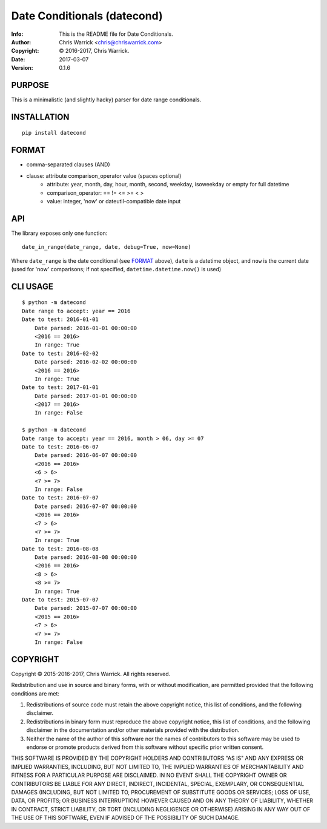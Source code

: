 ============================
Date Conditionals (datecond)
============================
:Info: This is the README file for Date Conditionals.
:Author: Chris Warrick <chris@chriswarrick.com>
:Copyright: © 2016-2017, Chris Warrick.
:Date: 2017-03-07
:Version: 0.1.6

.. index: README
.. image:: https://travis-ci.org/Kwpolska/datecond.svg?branch=master
   :target: https://travis-ci.org/Kwpolska/datecond

PURPOSE
-------

This is a minimalistic (and slightly hacky) parser for date range conditionals.

INSTALLATION
------------

::

  pip install datecond

FORMAT
------

* comma-separated clauses (AND)
* clause: attribute comparison_operator value (spaces optional)
    * attribute: year, month, day, hour, month, second, weekday, isoweekday or empty for full datetime
    * comparison_operator: == != <= >= < >
    * value: integer, 'now' or dateutil-compatible date input

API
---

The library exposes only one function:

::

   date_in_range(date_range, date, debug=True, now=None)

Where ``date_range`` is the date conditional (see `FORMAT`_ above),
``date`` is a datetime object, and ``now`` is the current date (used for 'now'
comparisons; if not specified, ``datetime.datetime.now()`` is used)

CLI USAGE
---------

::

    $ python -m datecond
    Date range to accept: year == 2016
    Date to test: 2016-01-01
        Date parsed: 2016-01-01 00:00:00
        <2016 == 2016>
        In range: True
    Date to test: 2016-02-02
        Date parsed: 2016-02-02 00:00:00
        <2016 == 2016>
        In range: True
    Date to test: 2017-01-01
        Date parsed: 2017-01-01 00:00:00
        <2017 == 2016>
        In range: False

    $ python -m datecond
    Date range to accept: year == 2016, month > 06, day >= 07
    Date to test: 2016-06-07
        Date parsed: 2016-06-07 00:00:00
        <2016 == 2016>
        <6 > 6>
        <7 >= 7>
        In range: False
    Date to test: 2016-07-07
        Date parsed: 2016-07-07 00:00:00
        <2016 == 2016>
        <7 > 6>
        <7 >= 7>
        In range: True
    Date to test: 2016-08-08
        Date parsed: 2016-08-08 00:00:00
        <2016 == 2016>
        <8 > 6>
        <8 >= 7>
        In range: True
    Date to test: 2015-07-07
        Date parsed: 2015-07-07 00:00:00
        <2015 == 2016>
        <7 > 6>
        <7 >= 7>
        In range: False

COPYRIGHT
---------

Copyright © 2015-2016-2017, Chris Warrick.
All rights reserved.

Redistribution and use in source and binary forms, with or without
modification, are permitted provided that the following conditions are
met:

1. Redistributions of source code must retain the above copyright
   notice, this list of conditions, and the following disclaimer.

2. Redistributions in binary form must reproduce the above copyright
   notice, this list of conditions, and the following disclaimer in the
   documentation and/or other materials provided with the distribution.

3. Neither the name of the author of this software nor the names of
   contributors to this software may be used to endorse or promote
   products derived from this software without specific prior written
   consent.

THIS SOFTWARE IS PROVIDED BY THE COPYRIGHT HOLDERS AND CONTRIBUTORS
"AS IS" AND ANY EXPRESS OR IMPLIED WARRANTIES, INCLUDING, BUT NOT
LIMITED TO, THE IMPLIED WARRANTIES OF MERCHANTABILITY AND FITNESS FOR
A PARTICULAR PURPOSE ARE DISCLAIMED.  IN NO EVENT SHALL THE COPYRIGHT
OWNER OR CONTRIBUTORS BE LIABLE FOR ANY DIRECT, INDIRECT, INCIDENTAL,
SPECIAL, EXEMPLARY, OR CONSEQUENTIAL DAMAGES (INCLUDING, BUT NOT
LIMITED TO, PROCUREMENT OF SUBSTITUTE GOODS OR SERVICES; LOSS OF USE,
DATA, OR PROFITS; OR BUSINESS INTERRUPTION) HOWEVER CAUSED AND ON ANY
THEORY OF LIABILITY, WHETHER IN CONTRACT, STRICT LIABILITY, OR TORT
(INCLUDING NEGLIGENCE OR OTHERWISE) ARISING IN ANY WAY OUT OF THE USE
OF THIS SOFTWARE, EVEN IF ADVISED OF THE POSSIBILITY OF SUCH DAMAGE.


